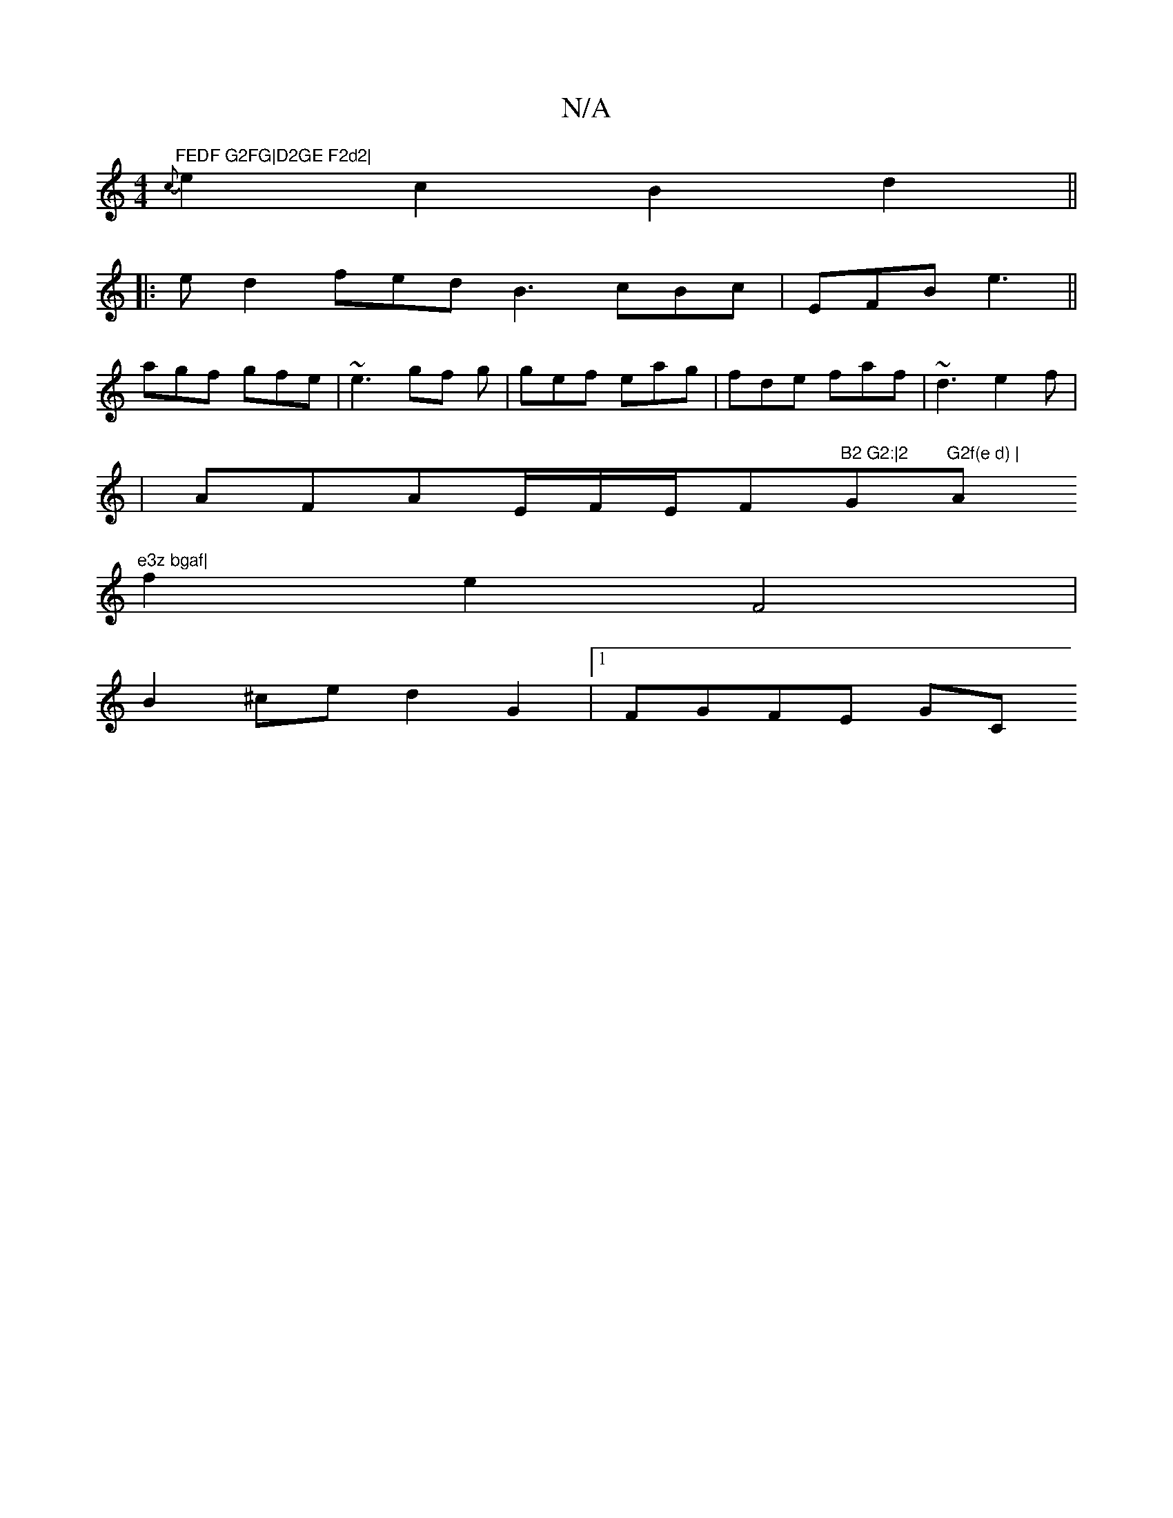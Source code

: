 X:1
T:N/A
M:4/4
R:N/A
K:Cmajor
m"FEDF G2FG|D2GE F2d2|
{c}e2 c2 B2 d2||
|:ed2 fed B3 cBc|EFB e3||
agf gfe | ~e3 gf g | gef eag | fde faf | ~d3 e2f |
|AFAE/F/E/F"B2 G2:|2 "G"G2f(e d) | "Am"e3z bgaf|
f2 e2 F4 |
B2^ce d2 G2 |[1 FGFE GC